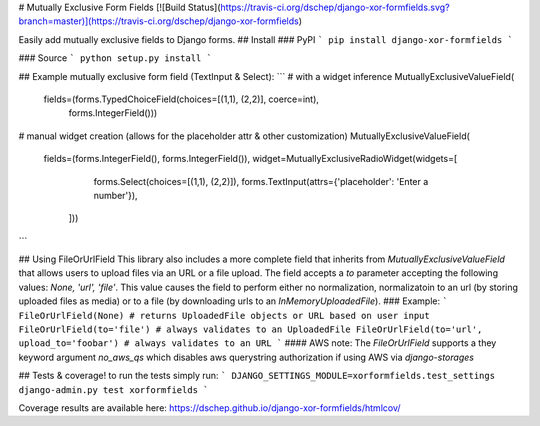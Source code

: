 # Mutually Exclusive Form Fields
[![Build Status](https://travis-ci.org/dschep/django-xor-formfields.svg?branch=master)](https://travis-ci.org/dschep/django-xor-formfields)

Easily add mutually exclusive fields to Django forms.
## Install
### PyPI
```
pip install django-xor-formfields
```

### Source
```
python setup.py install
```

## Example mutually exclusive form field (TextInput & Select):
```
# with a widget inference
MutuallyExclusiveValueField(
    fields=(forms.TypedChoiceField(choices=[(1,1), (2,2)], coerce=int),
            forms.IntegerField()))

# manual widget creation (allows for the placeholder attr & other customization)
MutuallyExclusiveValueField(
    fields=(forms.IntegerField(), forms.IntegerField()),
    widget=MutuallyExclusiveRadioWidget(widgets=[
            forms.Select(choices=[(1,1), (2,2)]),
            forms.TextInput(attrs={'placeholder': 'Enter a number'}),
        ]))
```

## Using FileOrUrlField
This library also includes a more complete field that inherits from
`MutuallyExclusiveValueField` that allows users to upload files via an URL or a
file upload. The field accepts a `to` parameter accepting the following values:
`None, 'url', 'file'`. This value causes the field to perform either no
normalization, normalizatoin to an url (by storing uploaded files as media) or
to a file (by downloading urls to an `InMemoryUploadedFile`).
### Example:
```
FileOrUrlField(None) # returns UploadedFile objects or URL based on user input
FileOrUrlField(to='file') # always validates to an UploadedFile
FileOrUrlField(to='url', upload_to='foobar') # always validates to an URL
```
#### AWS note:
The `FileOrUrlField` supports a they keyword argument `no_aws_qs` which
disables aws querystring authorization if using AWS via `django-storages`

## Tests & coverage!
to run the tests simply run:
```
DJANGO_SETTINGS_MODULE=xorformfields.test_settings django-admin.py test xorformfields
```

Coverage results are available here: https://dschep.github.io/django-xor-formfields/htmlcov/


